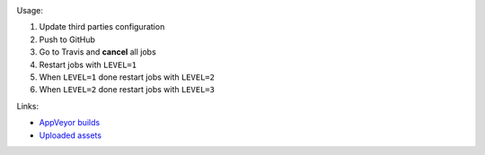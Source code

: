 .. image:: https://travis-ci.com/elucideye/drishti-upload.svg?token=N3Qyq7GstHwgyhruE55K&branch=master
  :target: https://travis-ci.com/elucideye/drishti-upload/builds

Usage:

1. Update third parties configuration
2. Push to GitHub
3. Go to Travis and **cancel** all jobs
4. Restart jobs with ``LEVEL=1``
5. When ``LEVEL=1`` done restart jobs with ``LEVEL=2``
6. When ``LEVEL=2`` done restart jobs with ``LEVEL=3``

Links:

* `AppVeyor builds <https://ci.appveyor.com/project/elucideye/drishti-upload/history>`__
* `Uploaded assets <https://github.com/elucideye/hunter-cache/releases/tag/cache>`__
